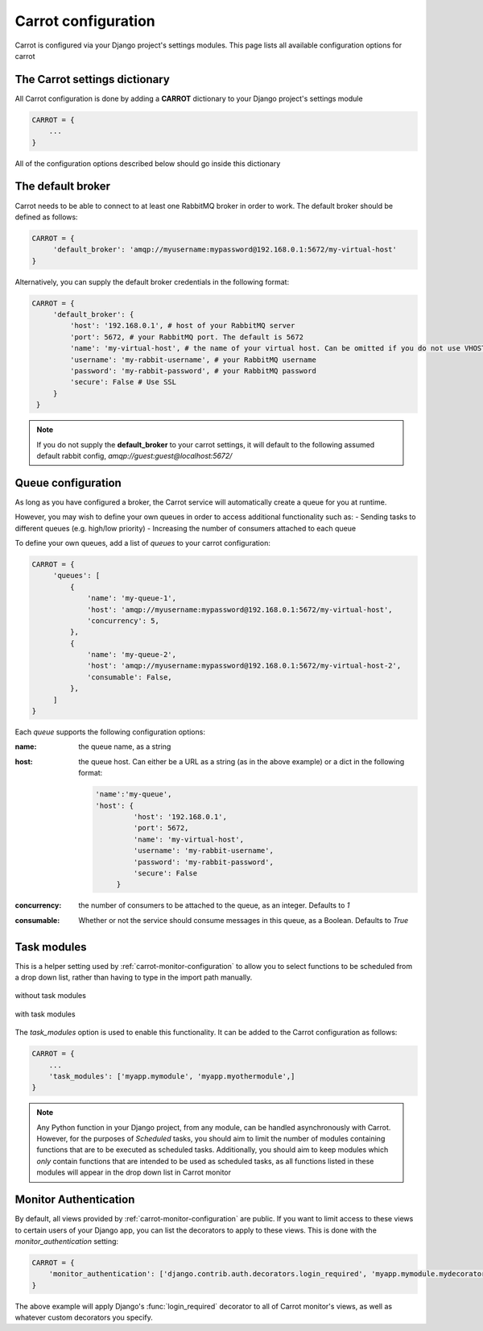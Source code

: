 .. _carrot-settings:

Carrot configuration
====================

Carrot is configured via your Django project's settings modules. This page lists all available configuration options for
carrot


The Carrot settings dictionary
------------------------------

All Carrot configuration is done by adding a **CARROT** dictionary to your Django project's settings module

.. code-block:: python

    CARROT = {
        ...
    }


All of the configuration options described below should go inside this dictionary

The default broker
------------------

Carrot needs to be able to connect to at least one RabbitMQ broker in order to work. The default broker should be
defined as follows:

.. code-block:: python

   CARROT = {
        'default_broker': 'amqp://myusername:mypassword@192.168.0.1:5672/my-virtual-host'
   }

Alternatively, you can supply the default broker credentials in the following format:

.. code-block:: python

   CARROT = {
        'default_broker': {
            'host': '192.168.0.1', # host of your RabbitMQ server
            'port': 5672, # your RabbitMQ port. The default is 5672
            'name': 'my-virtual-host', # the name of your virtual host. Can be omitted if you do not use VHOSTs
            'username': 'my-rabbit-username', # your RabbitMQ username
            'password': 'my-rabbit-password', # your RabbitMQ password
            'secure': False # Use SSL
        }
    }

.. note::
    If you do not supply the **default_broker** to your carrot settings, it will default to the following assumed
    default rabbit config, `amqp://guest:guest@localhost:5672/`

Queue configuration
-------------------

As long as you have configured a broker, the Carrot service will automatically create a queue for you at runtime.

However, you may wish to define your own queues in order to access additional functionality such as:
- Sending tasks to different queues (e.g. high/low priority)
- Increasing the number of consumers attached to each queue

To define your own queues, add a list of *queues* to your carrot configuration:

.. code-block:: python

   CARROT = {
        'queues': [
            {
                'name': 'my-queue-1',
                'host': 'amqp://myusername:mypassword@192.168.0.1:5672/my-virtual-host',
                'concurrency': 5,
            },
            {
                'name': 'my-queue-2',
                'host': 'amqp://myusername:mypassword@192.168.0.1:5672/my-virtual-host-2',
                'consumable': False,
            },
        ]
   }

Each *queue* supports the following configuration options:

:name:
    the queue name, as a string
:host:
    the queue host. Can either be a URL as a string (as in the above example) or a dict in the following format:

    .. code-block:: python

       'name':'my-queue',
       'host': {
                'host': '192.168.0.1',
                'port': 5672,
                'name': 'my-virtual-host',
                'username': 'my-rabbit-username',
                'password': 'my-rabbit-password',
                'secure': False
            }

:concurrency:
    the number of consumers to be attached to the queue, as an integer. Defaults to *1*

:consumable:
    Whether or not the service should consume messages in this queue, as a Boolean. Defaults to *True*

Task modules
------------

This is a helper setting used by :ref:`carrot-monitor-configuration` to allow you to select functions to be scheduled
from a drop down list, rather than having to type in the import path manually.

.. figure:: /images/no-task-modules.png
    :width: 600px
    :align: center
    :height: 100px
    :figclass: align-center

    without task modules

.. figure:: /images/with-task-modules.png
    :width: 600px
    :align: center
    :height: 100px
    :figclass: align-center

    with task modules

The *task_modules* option is used to enable this functionality. It can be added to the Carrot configuration as follows:

.. code-block:: python

   CARROT = {
       ...
       'task_modules': ['myapp.mymodule', 'myapp.myothermodule',]
   }

.. note::
    Any Python function in your Django project, from any module, can be handled asynchronously with Carrot. However, for
    the purposes of *Scheduled* tasks, you should aim to limit the number of modules containing functions that are to be
    executed as scheduled tasks. Additionally, you should aim to keep modules which *only* contain functions that are
    intended to be used as scheduled tasks, as all functions listed in these modules will appear in the drop down list
    in Carrot monitor

Monitor Authentication
----------------------

By default, all views provided by :ref:`carrot-monitor-configuration` are public. If you want to limit access to these
views to certain users of your Django app, you can list the decorators to apply to these views. This is done with the
*monitor_authentication* setting:

.. code-block:: python

   CARROT = {
       'monitor_authentication': ['django.contrib.auth.decorators.login_required', 'myapp.mymodule.mydecorator']
   }

The above example will apply Django's :func:`login_required` decorator to all of Carrot monitor's views, as well as
whatever custom decorators you specify.



